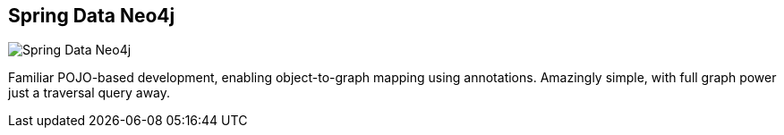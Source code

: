 == Spring Data Neo4j
:type: driver
:path: /c/driver/spring_data_neo4j
:author: @neo4j
:tags: java,jvm,rest,spring,ogm
:url: /develop/spring
image::http://assets.neo4j.org/img/languages/sdn.png[Spring Data Neo4j,role=logo]

Familiar POJO-based development, enabling object-to-graph mapping using annotations. Amazingly simple, with full graph power just a traversal query away.